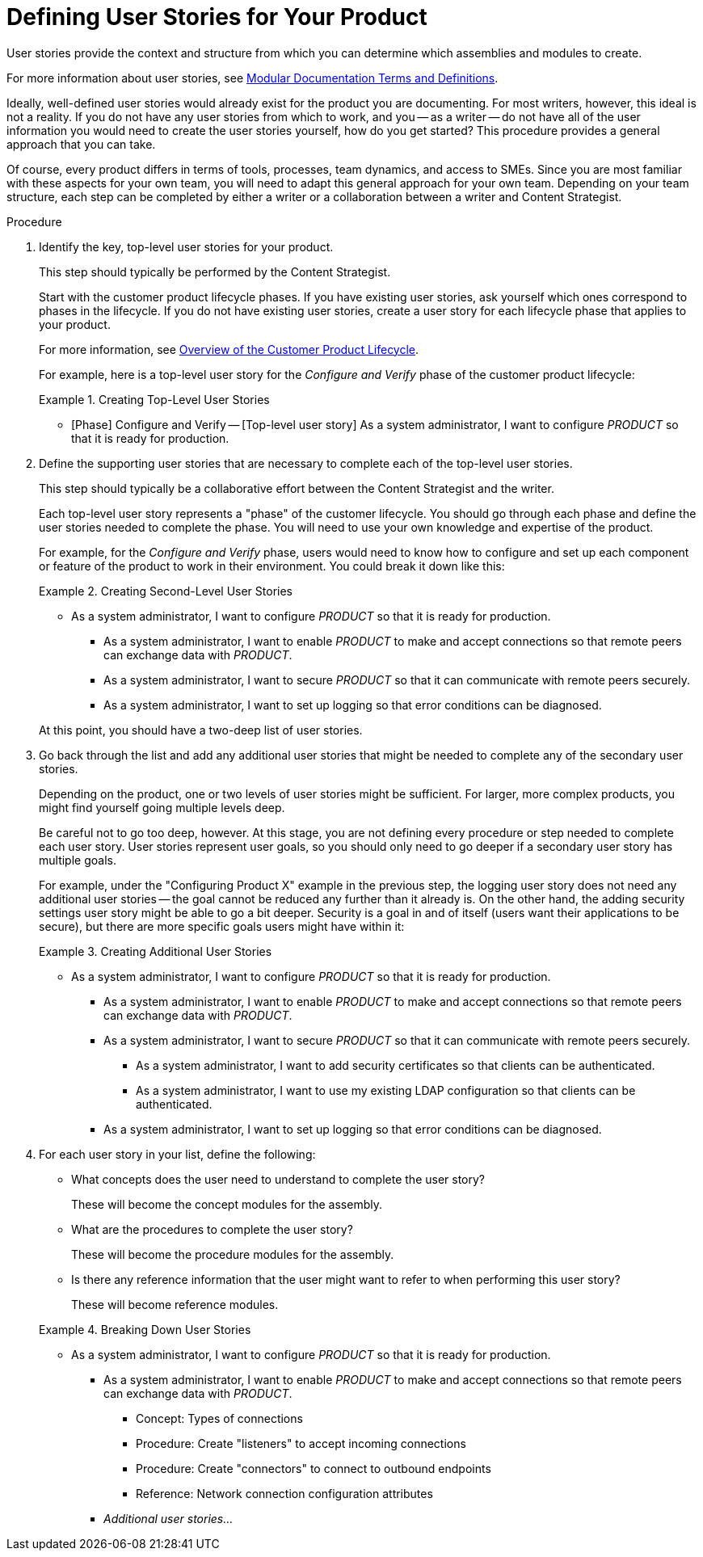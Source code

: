 [id="defining-user-stories"]
= Defining User Stories for Your Product

User stories provide the context and structure from which you can determine which assemblies and modules to create.

For more information about user stories, see xref:modular-docs-terms-definitions[Modular Documentation Terms and Definitions].

Ideally, well-defined user stories would already exist for the product you are documenting. For most writers, however, this ideal is not a reality. If you do not have any user stories from which to work, and you -- as a writer -- do not have all of the user information you would need to create the user stories yourself, how do you get started? This procedure provides a general approach that you can take.

Of course, every product differs in terms of tools, processes, team dynamics, and access to SMEs. Since you are most familiar with these aspects for your own team, you will need to adapt this general approach for your own team. Depending on your team structure, each step can be completed by either a writer or a collaboration between a writer and Content Strategist.

.Procedure

. Identify the key, top-level user stories for your product.
+
--
This step should typically be performed by the Content Strategist.

Start with the customer product lifecycle phases. If you have existing user stories, ask yourself which ones correspond to phases in the lifecycle. If you do not have existing user stories, create a user story for each lifecycle phase that applies to your product.

For more information, see xref:customer-product-lifecycle[Overview of the Customer Product Lifecycle].

For example, here is a top-level user story for the _Configure and Verify_ phase of the customer product lifecycle:

.Creating Top-Level User Stories
====
* [Phase] Configure and Verify -- [Top-level user story] As a system administrator, I want to configure _PRODUCT_ so that it is ready for production.
====
--

. Define the supporting user stories that are necessary to complete each of the top-level user stories.
+
--
This step should typically be a collaborative effort between the Content Strategist and the writer.

Each top-level user story represents a "phase" of the customer lifecycle. You should go through each phase and define the user stories needed to complete the phase. You will need to use your own knowledge and expertise of the product.

For example, for the _Configure and Verify_ phase, users would need to know how to configure and set up each component or feature of the product to work in their environment. You could break it down like this:

.Creating Second-Level User Stories
====
* As a system administrator, I want to configure _PRODUCT_ so that it is ready for production.
** As a system administrator, I want to enable _PRODUCT_ to make and accept connections so that remote peers can exchange data with _PRODUCT_.
** As a system administrator, I want to secure _PRODUCT_ so that it can communicate with remote peers securely.
** As a system administrator, I want to set up logging so that error conditions can be diagnosed.
====

At this point, you should have a two-deep list of user stories.
--

. Go back through the list and add any additional user stories that might be needed to complete any of the secondary user stories.
+
--
Depending on the product, one or two levels of user stories might be sufficient. For larger, more complex products, you might find yourself going multiple levels deep.

Be careful not to go too deep, however. At this stage, you are not defining every procedure or step needed to complete each user story. User stories represent user goals, so you should only need to go deeper if a secondary user story has multiple goals.

For example, under the "Configuring Product X" example in the previous step, the logging user story does not need any additional user stories -- the goal cannot be reduced any further than it already is. On the other hand, the adding security settings user story might be able to go a bit deeper. Security is a goal in and of itself (users want their applications to be secure), but there are more specific goals users might have within it:

.Creating Additional User Stories
====
* As a system administrator, I want to configure _PRODUCT_ so that it is ready for production.
** As a system administrator, I want to enable _PRODUCT_ to make and accept connections so that remote peers can exchange data with _PRODUCT_.
** As a system administrator, I want to secure _PRODUCT_ so that it can communicate with remote peers securely.
*** As a system administrator, I want to add security certificates so that clients can be authenticated.
*** As a system administrator, I want to use my existing LDAP configuration so that clients can be authenticated.
** As a system administrator, I want to set up logging so that error conditions can be diagnosed.
====
--

. For each user story in your list, define the following:
+
--
* What concepts does the user need to understand to complete the user story?
+
These will become the concept modules for the assembly.

* What are the procedures to complete the user story?
+
These will become the procedure modules for the assembly.

* Is there any reference information that the user might want to refer to when performing this user story?
+
These will become reference modules.

.Breaking Down User Stories
====
* As a system administrator, I want to configure _PRODUCT_ so that it is ready for production.
** As a system administrator, I want to enable _PRODUCT_ to make and accept connections so that remote peers can exchange data with _PRODUCT_.
*** Concept: Types of connections
*** Procedure: Create "listeners" to accept incoming connections
*** Procedure: Create "connectors" to connect to outbound endpoints
*** Reference: Network connection configuration attributes
** _Additional user stories..._
====
--
